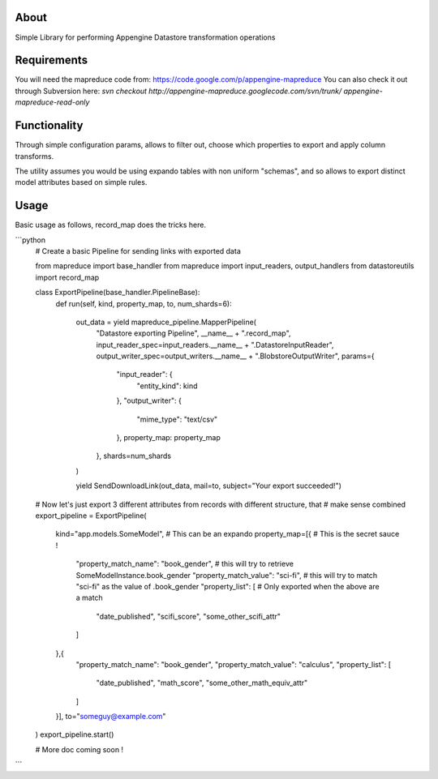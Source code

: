 About
=====

Simple Library for performing Appengine Datastore transformation operations

Requirements
============
You will need the mapreduce code from: https://code.google.com/p/appengine-mapreduce
You can also check it out through Subversion here:
`svn checkout http://appengine-mapreduce.googlecode.com/svn/trunk/ appengine-mapreduce-read-only`

Functionality
=============
Through simple configuration params, allows to filter out, choose which properties to export and apply column transforms.

The utility assumes you would be using expando tables with non uniform "schemas", and so allows to export distinct model attributes based on simple rules.

Usage
=====
Basic usage as follows, record_map does the tricks here.

```python
  # Create a basic Pipeline for sending links with exported data

  from mapreduce import base_handler
  from mapreduce import input_readers, output_handlers
  from datastoreutils import record_map

  class ExportPipeline(base_handler.PipelineBase):
    def run(self, kind, property_map, to, num_shards=6):

      out_data = yield mapreduce_pipeline.MapperPipeline(
        "Datastore exporting Pipeline",
        __name__ + ".record_map",
        input_reader_spec=input_readers.__name__ + ".DatastoreInputReader",
        output_writer_spec=output_writers.__name__ + ".BlobstoreOutputWriter",
        params={
          "input_reader": {
            "entity_kind": kind
          },
          "output_writer": {
            "mime_type": "text/csv"
          },
          property_map: property_map
        },
        shards=num_shards
      )

      yield SendDownloadLink(out_data, mail=to, subject="Your export succeeded!")


  # Now let's just export 3 different attributes from records with different structure, that
  # make sense combined
  export_pipeline = ExportPipeline(
    kind="app.models.SomeModel",  # This can be an expando
    property_map=[{  # This is the secret sauce !
      "property_match_name": "book_gender", # this will try to retrieve SomeModelInstance.book_gender
      "property_match_value": "sci-fi", # this will try to match "sci-fi" as the value of .book_gender
      "property_list": [  # Only exported when the above are a match
        "date_published",
        "scifi_score",
        "some_other_scifi_attr"
      ]
    },{
      "property_match_name": "book_gender",
      "property_match_value": "calculus",
      "property_list": [
        "date_published",
        "math_score",
        "some_other_math_equiv_attr"
      ]
    }],
    to="someguy@example.com"
  )
  export_pipeline.start()

  # More doc coming soon !

```

